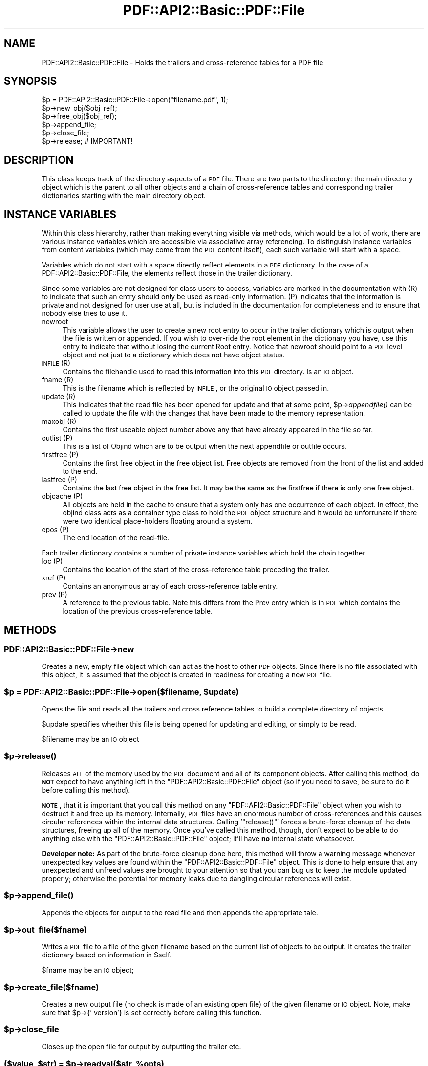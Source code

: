 .\" Automatically generated by Pod::Man 2.22 (Pod::Simple 3.07)
.\"
.\" Standard preamble:
.\" ========================================================================
.de Sp \" Vertical space (when we can't use .PP)
.if t .sp .5v
.if n .sp
..
.de Vb \" Begin verbatim text
.ft CW
.nf
.ne \\$1
..
.de Ve \" End verbatim text
.ft R
.fi
..
.\" Set up some character translations and predefined strings.  \*(-- will
.\" give an unbreakable dash, \*(PI will give pi, \*(L" will give a left
.\" double quote, and \*(R" will give a right double quote.  \*(C+ will
.\" give a nicer C++.  Capital omega is used to do unbreakable dashes and
.\" therefore won't be available.  \*(C` and \*(C' expand to `' in nroff,
.\" nothing in troff, for use with C<>.
.tr \(*W-
.ds C+ C\v'-.1v'\h'-1p'\s-2+\h'-1p'+\s0\v'.1v'\h'-1p'
.ie n \{\
.    ds -- \(*W-
.    ds PI pi
.    if (\n(.H=4u)&(1m=24u) .ds -- \(*W\h'-12u'\(*W\h'-12u'-\" diablo 10 pitch
.    if (\n(.H=4u)&(1m=20u) .ds -- \(*W\h'-12u'\(*W\h'-8u'-\"  diablo 12 pitch
.    ds L" ""
.    ds R" ""
.    ds C` ""
.    ds C' ""
'br\}
.el\{\
.    ds -- \|\(em\|
.    ds PI \(*p
.    ds L" ``
.    ds R" ''
'br\}
.\"
.\" Escape single quotes in literal strings from groff's Unicode transform.
.ie \n(.g .ds Aq \(aq
.el       .ds Aq '
.\"
.\" If the F register is turned on, we'll generate index entries on stderr for
.\" titles (.TH), headers (.SH), subsections (.SS), items (.Ip), and index
.\" entries marked with X<> in POD.  Of course, you'll have to process the
.\" output yourself in some meaningful fashion.
.ie \nF \{\
.    de IX
.    tm Index:\\$1\t\\n%\t"\\$2"
..
.    nr % 0
.    rr F
.\}
.el \{\
.    de IX
..
.\}
.\"
.\" Accent mark definitions (@(#)ms.acc 1.5 88/02/08 SMI; from UCB 4.2).
.\" Fear.  Run.  Save yourself.  No user-serviceable parts.
.    \" fudge factors for nroff and troff
.if n \{\
.    ds #H 0
.    ds #V .8m
.    ds #F .3m
.    ds #[ \f1
.    ds #] \fP
.\}
.if t \{\
.    ds #H ((1u-(\\\\n(.fu%2u))*.13m)
.    ds #V .6m
.    ds #F 0
.    ds #[ \&
.    ds #] \&
.\}
.    \" simple accents for nroff and troff
.if n \{\
.    ds ' \&
.    ds ` \&
.    ds ^ \&
.    ds , \&
.    ds ~ ~
.    ds /
.\}
.if t \{\
.    ds ' \\k:\h'-(\\n(.wu*8/10-\*(#H)'\'\h"|\\n:u"
.    ds ` \\k:\h'-(\\n(.wu*8/10-\*(#H)'\`\h'|\\n:u'
.    ds ^ \\k:\h'-(\\n(.wu*10/11-\*(#H)'^\h'|\\n:u'
.    ds , \\k:\h'-(\\n(.wu*8/10)',\h'|\\n:u'
.    ds ~ \\k:\h'-(\\n(.wu-\*(#H-.1m)'~\h'|\\n:u'
.    ds / \\k:\h'-(\\n(.wu*8/10-\*(#H)'\z\(sl\h'|\\n:u'
.\}
.    \" troff and (daisy-wheel) nroff accents
.ds : \\k:\h'-(\\n(.wu*8/10-\*(#H+.1m+\*(#F)'\v'-\*(#V'\z.\h'.2m+\*(#F'.\h'|\\n:u'\v'\*(#V'
.ds 8 \h'\*(#H'\(*b\h'-\*(#H'
.ds o \\k:\h'-(\\n(.wu+\w'\(de'u-\*(#H)/2u'\v'-.3n'\*(#[\z\(de\v'.3n'\h'|\\n:u'\*(#]
.ds d- \h'\*(#H'\(pd\h'-\w'~'u'\v'-.25m'\f2\(hy\fP\v'.25m'\h'-\*(#H'
.ds D- D\\k:\h'-\w'D'u'\v'-.11m'\z\(hy\v'.11m'\h'|\\n:u'
.ds th \*(#[\v'.3m'\s+1I\s-1\v'-.3m'\h'-(\w'I'u*2/3)'\s-1o\s+1\*(#]
.ds Th \*(#[\s+2I\s-2\h'-\w'I'u*3/5'\v'-.3m'o\v'.3m'\*(#]
.ds ae a\h'-(\w'a'u*4/10)'e
.ds Ae A\h'-(\w'A'u*4/10)'E
.    \" corrections for vroff
.if v .ds ~ \\k:\h'-(\\n(.wu*9/10-\*(#H)'\s-2\u~\d\s+2\h'|\\n:u'
.if v .ds ^ \\k:\h'-(\\n(.wu*10/11-\*(#H)'\v'-.4m'^\v'.4m'\h'|\\n:u'
.    \" for low resolution devices (crt and lpr)
.if \n(.H>23 .if \n(.V>19 \
\{\
.    ds : e
.    ds 8 ss
.    ds o a
.    ds d- d\h'-1'\(ga
.    ds D- D\h'-1'\(hy
.    ds th \o'bp'
.    ds Th \o'LP'
.    ds ae ae
.    ds Ae AE
.\}
.rm #[ #] #H #V #F C
.\" ========================================================================
.\"
.IX Title "PDF::API2::Basic::PDF::File 3"
.TH PDF::API2::Basic::PDF::File 3 "2011-03-10" "perl v5.10.1" "User Contributed Perl Documentation"
.\" For nroff, turn off justification.  Always turn off hyphenation; it makes
.\" way too many mistakes in technical documents.
.if n .ad l
.nh
.SH "NAME"
PDF::API2::Basic::PDF::File \- Holds the trailers and cross\-reference tables for a PDF file
.SH "SYNOPSIS"
.IX Header "SYNOPSIS"
.Vb 6
\& $p = PDF::API2::Basic::PDF::File\->open("filename.pdf", 1);
\& $p\->new_obj($obj_ref);
\& $p\->free_obj($obj_ref);
\& $p\->append_file;
\& $p\->close_file;
\& $p\->release;       # IMPORTANT!
.Ve
.SH "DESCRIPTION"
.IX Header "DESCRIPTION"
This class keeps track of the directory aspects of a \s-1PDF\s0 file. There are two
parts to the directory: the main directory object which is the parent to all
other objects and a chain of cross-reference tables and corresponding trailer
dictionaries starting with the main directory object.
.SH "INSTANCE VARIABLES"
.IX Header "INSTANCE VARIABLES"
Within this class hierarchy, rather than making everything visible via methods,
which would be a lot of work, there are various instance variables which are
accessible via associative array referencing. To distinguish instance variables
from content variables (which may come from the \s-1PDF\s0 content itself), each such
variable will start with a space.
.PP
Variables which do not start with a space directly reflect elements in a \s-1PDF\s0
dictionary. In the case of a PDF::API2::Basic::PDF::File, the elements reflect those in the
trailer dictionary.
.PP
Since some variables are not designed for class users to access, variables are
marked in the documentation with (R) to indicate that such an entry should only
be used as read-only information. (P) indicates that the information is private
and not designed for user use at all, but is included in the documentation for
completeness and to ensure that nobody else tries to use it.
.IP "newroot" 4
.IX Item "newroot"
This variable allows the user to create a new root entry to occur in the trailer
dictionary which is output when the file is written or appended. If you wish to
over-ride the root element in the dictionary you have, use this entry to indicate
that without losing the current Root entry. Notice that newroot should point to
a \s-1PDF\s0 level object and not just to a dictionary which does not have object status.
.IP "\s-1INFILE\s0 (R)" 4
.IX Item "INFILE (R)"
Contains the filehandle used to read this information into this \s-1PDF\s0 directory. Is
an \s-1IO\s0 object.
.IP "fname (R)" 4
.IX Item "fname (R)"
This is the filename which is reflected by \s-1INFILE\s0, or the original \s-1IO\s0 object passed
in.
.IP "update (R)" 4
.IX Item "update (R)"
This indicates that the read file has been opened for update and that at some
point, \f(CW$p\fR\->\fIappendfile()\fR can be called to update the file with the changes that
have been made to the memory representation.
.IP "maxobj (R)" 4
.IX Item "maxobj (R)"
Contains the first useable object number above any that have already appeared
in the file so far.
.IP "outlist (P)" 4
.IX Item "outlist (P)"
This is a list of Objind which are to be output when the next appendfile or outfile
occurs.
.IP "firstfree (P)" 4
.IX Item "firstfree (P)"
Contains the first free object in the free object list. Free objects are removed
from the front of the list and added to the end.
.IP "lastfree (P)" 4
.IX Item "lastfree (P)"
Contains the last free object in the free list. It may be the same as the firstfree
if there is only one free object.
.IP "objcache (P)" 4
.IX Item "objcache (P)"
All objects are held in the cache to ensure that a system only has one occurrence of
each object. In effect, the objind class acts as a container type class to hold the
\&\s-1PDF\s0 object structure and it would be unfortunate if there were two identical
place-holders floating around a system.
.IP "epos (P)" 4
.IX Item "epos (P)"
The end location of the read-file.
.PP
Each trailer dictionary contains a number of private instance variables which
hold the chain together.
.IP "loc (P)" 4
.IX Item "loc (P)"
Contains the location of the start of the cross-reference table preceding the
trailer.
.IP "xref (P)" 4
.IX Item "xref (P)"
Contains an anonymous array of each cross-reference table entry.
.IP "prev (P)" 4
.IX Item "prev (P)"
A reference to the previous table. Note this differs from the Prev entry which
is in \s-1PDF\s0 which contains the location of the previous cross-reference table.
.SH "METHODS"
.IX Header "METHODS"
.SS "PDF::API2::Basic::PDF::File\->new"
.IX Subsection "PDF::API2::Basic::PDF::File->new"
Creates a new, empty file object which can act as the host to other \s-1PDF\s0 objects.
Since there is no file associated with this object, it is assumed that the
object is created in readiness for creating a new \s-1PDF\s0 file.
.ie n .SS "$p = PDF::API2::Basic::PDF::File\->open($filename, $update)"
.el .SS "\f(CW$p\fP = PDF::API2::Basic::PDF::File\->open($filename, \f(CW$update\fP)"
.IX Subsection "$p = PDF::API2::Basic::PDF::File->open($filename, $update)"
Opens the file and reads all the trailers and cross reference tables to build
a complete directory of objects.
.PP
\&\f(CW$update\fR specifies whether this file is being opened for updating and editing,
or simply to be read.
.PP
\&\f(CW$filename\fR may be an \s-1IO\s0 object
.ie n .SS "$p\->\fIrelease()\fP"
.el .SS "\f(CW$p\fP\->\fIrelease()\fP"
.IX Subsection "$p->release()"
Releases \s-1ALL\s0 of the memory used by the \s-1PDF\s0 document and all of its component
objects.  After calling this method, do \fB\s-1NOT\s0\fR expect to have anything left in
the \f(CW\*(C`PDF::API2::Basic::PDF::File\*(C'\fR object (so if you need to save, be sure to do it before
calling this method).
.PP
\&\fB\s-1NOTE\s0\fR, that it is important that you call this method on any
\&\f(CW\*(C`PDF::API2::Basic::PDF::File\*(C'\fR object when you wish to destruct it and free up its memory.
Internally, \s-1PDF\s0 files have an enormous number of cross-references and this
causes circular references within the internal data structures.  Calling
\&'\f(CW\*(C`release()\*(C'\fR' forces a brute-force cleanup of the data structures, freeing up
all of the memory.  Once you've called this method, though, don't expect to be
able to do anything else with the \f(CW\*(C`PDF::API2::Basic::PDF::File\*(C'\fR object; it'll have \fBno\fR
internal state whatsoever.
.PP
\&\fBDeveloper note:\fR As part of the brute-force cleanup done here, this method
will throw a warning message whenever unexpected key values are found within
the \f(CW\*(C`PDF::API2::Basic::PDF::File\*(C'\fR object.  This is done to help ensure that any unexpected
and unfreed values are brought to your attention so that you can bug us to keep
the module updated properly; otherwise the potential for memory leaks due to
dangling circular references will exist.
.ie n .SS "$p\->\fIappend_file()\fP"
.el .SS "\f(CW$p\fP\->\fIappend_file()\fP"
.IX Subsection "$p->append_file()"
Appends the objects for output to the read file and then appends the appropriate tale.
.ie n .SS "$p\->out_file($fname)"
.el .SS "\f(CW$p\fP\->out_file($fname)"
.IX Subsection "$p->out_file($fname)"
Writes a \s-1PDF\s0 file to a file of the given filename based on the current list of
objects to be output. It creates the trailer dictionary based on information
in \f(CW$self\fR.
.PP
\&\f(CW$fname\fR may be an \s-1IO\s0 object;
.ie n .SS "$p\->create_file($fname)"
.el .SS "\f(CW$p\fP\->create_file($fname)"
.IX Subsection "$p->create_file($fname)"
Creates a new output file (no check is made of an existing open file) of
the given filename or \s-1IO\s0 object. Note, make sure that \f(CW$p\fR\->{' version'} is set
correctly before calling this function.
.ie n .SS "$p\->close_file"
.el .SS "\f(CW$p\fP\->close_file"
.IX Subsection "$p->close_file"
Closes up the open file for output by outputting the trailer etc.
.ie n .SS "($value, $str) = $p\->readval($str, %opts)"
.el .SS "($value, \f(CW$str\fP) = \f(CW$p\fP\->readval($str, \f(CW%opts\fP)"
.IX Subsection "($value, $str) = $p->readval($str, %opts)"
Reads a \s-1PDF\s0 value from the current position in the file. If \f(CW$str\fR is too short
then read some more from the current location in the file until the whole object
is read. This is a recursive call which may slurp in a whole big stream (unprocessed).
.PP
Returns the recursive data structure read and also the current \f(CW$str\fR that has been
read from the file.
.ie n .SS "$ref = $p\->read_obj($objind, %opts)"
.el .SS "\f(CW$ref\fP = \f(CW$p\fP\->read_obj($objind, \f(CW%opts\fP)"
.IX Subsection "$ref = $p->read_obj($objind, %opts)"
Given an indirect object reference, locate it and read the object returning
the read in object.
.ie n .SS "$ref = $p\->read_objnum($num, $gen, %opts)"
.el .SS "\f(CW$ref\fP = \f(CW$p\fP\->read_objnum($num, \f(CW$gen\fP, \f(CW%opts\fP)"
.IX Subsection "$ref = $p->read_objnum($num, $gen, %opts)"
Returns a fully read object of given number and generation in this file
.ie n .SS "$objind = $p\->new_obj($obj)"
.el .SS "\f(CW$objind\fP = \f(CW$p\fP\->new_obj($obj)"
.IX Subsection "$objind = $p->new_obj($obj)"
Creates a new, free object reference based on free space in the cross reference chain.
If nothing free then thinks up a new number. If \f(CW$obj\fR then turns that object into this
new object rather than returning a new object.
.ie n .SS "$p\->out_obj($objind)"
.el .SS "\f(CW$p\fP\->out_obj($objind)"
.IX Subsection "$p->out_obj($objind)"
Indicates that the given object reference should appear in the output xref
table whether with data or freed.
.ie n .SS "$p\->free_obj($objind)"
.el .SS "\f(CW$p\fP\->free_obj($objind)"
.IX Subsection "$p->free_obj($objind)"
Marks an object reference for output as being freed.
.ie n .SS "$p\->remove_obj($objind)"
.el .SS "\f(CW$p\fP\->remove_obj($objind)"
.IX Subsection "$p->remove_obj($objind)"
Removes the object from all places where we might remember it
.ie n .SS "$p\->ship_out(@objects)"
.el .SS "\f(CW$p\fP\->ship_out(@objects)"
.IX Subsection "$p->ship_out(@objects)"
Ships the given objects (or all objects for output if \f(CW@objects\fR is empty) to
the currently open output file (assuming there is one). Freed objects are not
shipped, and once an object is shipped it is switched such that this file
becomes its source and it will not be shipped again unless out_obj is called
again. Notice that a shipped out object can be re-output or even freed, but
that it will not cause the data already output to be changed.
.ie n .SS "$p\->copy($outpdf, \e&filter)"
.el .SS "\f(CW$p\fP\->copy($outpdf, \e&filter)"
.IX Subsection "$p->copy($outpdf, &filter)"
Iterates over every object in the file reading the object, calling filter with the object
and outputting the result. if filter is not defined, then just copies input to output.
.SH "PRIVATE METHODS & FUNCTIONS"
.IX Header "PRIVATE METHODS & FUNCTIONS"
The following methods and functions are considered private to this class. This
does not mean you cannot use them if you have a need, just that they aren't really
designed for users of this class.
.ie n .SS "$offset = $p\->locate_obj($num, $gen)"
.el .SS "\f(CW$offset\fP = \f(CW$p\fP\->locate_obj($num, \f(CW$gen\fP)"
.IX Subsection "$offset = $p->locate_obj($num, $gen)"
Returns a file offset to the object asked for by following the chain of cross
reference tables until it finds the one you want.
.ie n .SS "update($fh, $str, $instream)"
.el .SS "update($fh, \f(CW$str\fP, \f(CW$instream\fP)"
.IX Subsection "update($fh, $str, $instream)"
Keeps reading \f(CW$fh\fR for more data to ensure that \f(CW$str\fR has at least a line full
for \f(CW\*(C`readval\*(C'\fR to work on. At this point we also take the opportunity to ignore
comments.
.ie n .SS "$objind = $p\->test_obj($num, $gen)"
.el .SS "\f(CW$objind\fP = \f(CW$p\fP\->test_obj($num, \f(CW$gen\fP)"
.IX Subsection "$objind = $p->test_obj($num, $gen)"
Tests the cache to see whether an object reference (which may or may not have
been \fIgetobj()\fRed) has been cached. Returns it if it has.
.ie n .SS "$p\->add_obj($objind)"
.el .SS "\f(CW$p\fP\->add_obj($objind)"
.IX Subsection "$p->add_obj($objind)"
Adds the given object to the internal object cache.
.ie n .SS "$tdict = $p\->readxrtr($xpos)"
.el .SS "\f(CW$tdict\fP = \f(CW$p\fP\->readxrtr($xpos)"
.IX Subsection "$tdict = $p->readxrtr($xpos)"
Recursive function which reads each of the cross-reference and trailer tables
in turn until there are no more.
.PP
Returns a dictionary corresponding to the trailer chain. Each trailer also
includes the corresponding cross-reference table.
.PP
The structure of the xref private element in a trailer dictionary is of an
anonymous hash of cross reference elements by object number. Each element
consists of an array of 3 elements corresponding to the three elements read
in [location, generation number, free or used]. See the \s-1PDF\s0 Specification
for details.
.ie n .SS "$p\->out_trailer($tdict)"
.el .SS "\f(CW$p\fP\->out_trailer($tdict)"
.IX Subsection "$p->out_trailer($tdict)"
Outputs the body and trailer for a \s-1PDF\s0 file by outputting all the objects in
the ' outlist' and then outputting a xref table for those objects and any
freed ones. It then outputs the trailing dictionary and the trailer code.
.SS "PDF::API2::Basic::PDF::File\->_new"
.IX Subsection "PDF::API2::Basic::PDF::File->_new"
Creates a very empty \s-1PDF\s0 file object (used by new and open)
.SH "AUTHOR"
.IX Header "AUTHOR"
Martin Hosken Martin_Hosken@sil.org
.PP
Copyright Martin Hosken 1999 and onwards
.PP
No warranty or expression of effectiveness, least of all regarding anyone's
safety, is implied in this software or documentation.
.SS "Licensing"
.IX Subsection "Licensing"
This Perl Text::PDF module is licensed under the Perl Artistic License.
